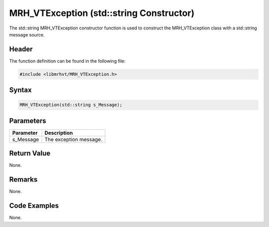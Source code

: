 MRH_VTException (std::string Constructor)
=========================================
The std::string MRH_VTException constructor function is used to construct the 
MRH_VTException class with a std::string message source.

Header
------
The function definition can be found in the following file:

.. code-block:: c

    #include <libmrhvt/MRH_VTException.h>


Syntax
------
.. code-block:: c

    MRH_VTException(std::string s_Message);


Parameters
----------
.. list-table::
    :header-rows: 1

    * - Parameter
      - Description
    * - s_Message
      - The exception message.


Return Value
------------
None.

Remarks
-------
None.

Code Examples
-------------
None.